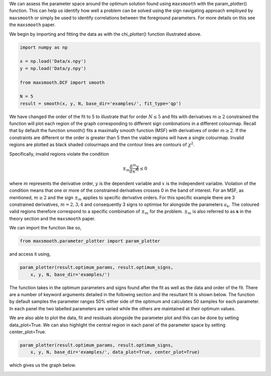 We can assess the parameter space around the optimum solution
found using ``maxsmooth`` with the param_plotter() function.
This can help us identify how well a problem can be solved using the
sign navigating approach employed by ``maxsmooth`` or simply
be used to identify correlations between the foreground parameters.
For more details on this see the ``maxsmooth`` paper.

We begin by importing and fitting the data as with the chi_plotter()
function illustrated above.

.. code::

  import numpy as np

  x = np.load('Data/x.npy')
  y = np.load('Data/y.npy')

  from maxsmooth.DCF import smooth

  N = 5
  result = smooth(x, y, N, base_dir='examples/', fit_type='qp')

We have changed the order of the fit to 5 to illustrate that for
order :math:`{N \leq 5}` and fits with derivatives :math:`{m \geq 2}` constrained
the function will plot each region of the graph corresponding to
different sign combinations in a different colourmap. Recall that
by default the function smooth() fits a maximally smooth function (MSF) with
derivatives of order :math:`{m \geq 2}`. If the constraints are
different or the order is greater than 5 then the viable regions will have
a single colourmap. Invalid regions are plotted as black shaded colourmaps
and the contour lines are contours of :math:`{\chi^2}`.

Specifically, invalid regions violate the condition

.. math::

  \pm_m \frac{\delta^m y}{\delta x^m} \leq 0

where :math:`{m}` represents the derivative order, :math:`{y}` is the dependent
variable and :math:`{x}` is the independent variable. Violation of the
condition means that one or more of the constrained derivatives crosses 0 in the
band of interest. For an MSF, as mentioned, :math:`{m \geq 2}` and the sign :math:`{\pm_m}`
applies to specific derivative orders. For this specific example there are
3 constrained derivatives, :math:`{m = 2, 3, 4}` and consequently 3 signs to
optimise for alongside the parameters :math:`{a_k}`. The coloured valid regions
therefore correspond to a specific combination of :math:`{\pm_m}` for the problem.
:math:`{\pm_m}` is also referred to as :math:`{\mathbf{s}}` in the theory
section and the ``maxsmooth`` paper.

We can import the function like so,

.. code::

  from maxsmooth.parameter_plotter import param_plotter

and access it using,

.. code::

  param_plotter(result.optimum_params, result.optimum_signs,
      x, y, N, base_dir='examples/')

The function takes in the optimum parameters and signs found after the fit
as well as the data and order of the fit. There are a number of keyword arguments
detailed in the following section and the resultant fit is shown below. The
function by default samples the parameter ranges 50% either side of the optimum
and calculates 50 samples for each parameter. In each panel the two
labelled parameters are varied while the others are maintained at their optimum
values.

.. image:: https://github.com/htjb/maxsmooth/raw/master/docs/images/Parameter_plot.png

We are also able to plot the data, fit and residuals alongside the parameter
plot and this can be done by setting data_plot=True. We can also highlight the
central region in each panel of the parameter space by setting center_plot=True.

.. code::

  param_plotter(result.optimum_params, result.optimum_signs,
      x, y, N, base_dir='examples/', data_plot=True, center_plot=True)

which gives us the graph below.

.. image:: https://github.com/htjb/maxsmooth/raw/master/docs/images/Parameter_plot_extended.png
